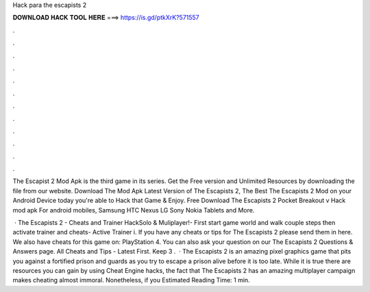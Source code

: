 Hack para the escapists 2



𝐃𝐎𝐖𝐍𝐋𝐎𝐀𝐃 𝐇𝐀𝐂𝐊 𝐓𝐎𝐎𝐋 𝐇𝐄𝐑𝐄 ===> https://is.gd/ptkXrK?571557



.



.



.



.



.



.



.



.



.



.



.



.

The Escapist 2 Mod Apk is the third game in its series. Get the Free version and Unlimited Resources by downloading the  file from our website. Download The Mod Apk Latest Version of The Escapists 2, The Best The Escapists 2 Mod on your Android Device today you're able to Hack that Game & Enjoy. Free Download The Escapists 2 Pocket Breakout v Hack mod apk For android mobiles, Samsung HTC Nexus LG Sony Nokia Tablets and More.

 · The Escapists 2 - Cheats and Trainer HackSolo & Muliplayer!- First start game world and walk couple steps then activate trainer and cheats- Active Trainer i. If you have any cheats or tips for The Escapists 2 please send them in here. We also have cheats for this game on: PlayStation 4. You can also ask your question on our The Escapists 2 Questions & Answers page. All Cheats and Tips - Latest First. Keep 3 .  · The Escapists 2 is an amazing pixel graphics game that pits you against a fortified prison and guards as you try to escape a prison alive before it is too late. While it is true there are resources you can gain by using Cheat Engine hacks, the fact that The Escapists 2 has an amazing multiplayer campaign makes cheating almost immoral. Nonetheless, if you Estimated Reading Time: 1 min.
